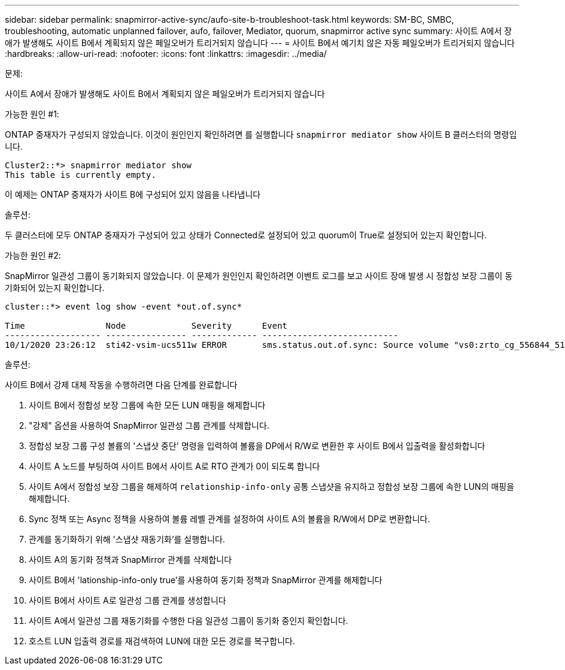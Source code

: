 ---
sidebar: sidebar 
permalink: snapmirror-active-sync/aufo-site-b-troubleshoot-task.html 
keywords: SM-BC, SMBC, troubleshooting, automatic unplanned failover, aufo, failover, Mediator, quorum, snapmirror active sync 
summary: 사이트 A에서 장애가 발생해도 사이트 B에서 계획되지 않은 페일오버가 트리거되지 않습니다 
---
= 사이트 B에서 예기치 않은 자동 페일오버가 트리거되지 않습니다
:hardbreaks:
:allow-uri-read: 
:nofooter: 
:icons: font
:linkattrs: 
:imagesdir: ../media/


.문제:
[role="lead"]
사이트 A에서 장애가 발생해도 사이트 B에서 계획되지 않은 페일오버가 트리거되지 않습니다

.가능한 원인 #1:
ONTAP 중재자가 구성되지 않았습니다. 이것이 원인인지 확인하려면 를 실행합니다 `snapmirror mediator show` 사이트 B 클러스터의 명령입니다.

....
Cluster2::*> snapmirror mediator show
This table is currently empty.
....
이 예제는 ONTAP 중재자가 사이트 B에 구성되어 있지 않음을 나타냅니다

.솔루션:
두 클러스터에 모두 ONTAP 중재자가 구성되어 있고 상태가 Connected로 설정되어 있고 quorum이 True로 설정되어 있는지 확인합니다.

.가능한 원인 #2:
SnapMirror 일관성 그룹이 동기화되지 않았습니다. 이 문제가 원인인지 확인하려면 이벤트 로그를 보고 사이트 장애 발생 시 정합성 보장 그룹이 동기화되어 있는지 확인합니다.

....
cluster::*> event log show -event *out.of.sync*

Time                Node             Severity      Event
------------------- ---------------- ------------- ---------------------------
10/1/2020 23:26:12  sti42-vsim-ucs511w ERROR       sms.status.out.of.sync: Source volume "vs0:zrto_cg_556844_511u_RW1" and destination volume "vs1:zrto_cg_556881_511w_DP1" with relationship UUID "55ab7942-03e5-11eb-ba5a-005056a7dc14" is in "out-of-sync" status due to the following reason: "Transfer failed."
....
.솔루션:
사이트 B에서 강제 대체 작동을 수행하려면 다음 단계를 완료합니다

. 사이트 B에서 정합성 보장 그룹에 속한 모든 LUN 매핑을 해제합니다
. "강제" 옵션을 사용하여 SnapMirror 일관성 그룹 관계를 삭제합니다.
. 정합성 보장 그룹 구성 볼륨의 '스냅샷 중단' 명령을 입력하여 볼륨을 DP에서 R/W로 변환한 후 사이트 B에서 입출력을 활성화합니다
. 사이트 A 노드를 부팅하여 사이트 B에서 사이트 A로 RTO 관계가 0이 되도록 합니다
. 사이트 A에서 정합성 보장 그룹을 해제하여 `relationship-info-only` 공통 스냅샷을 유지하고 정합성 보장 그룹에 속한 LUN의 매핑을 해제합니다.
. Sync 정책 또는 Async 정책을 사용하여 볼륨 레벨 관계를 설정하여 사이트 A의 볼륨을 R/W에서 DP로 변환합니다.
. 관계를 동기화하기 위해 '스냅샷 재동기화'를 실행합니다.
. 사이트 A의 동기화 정책과 SnapMirror 관계를 삭제합니다
. 사이트 B에서 'lationship-info-only true'를 사용하여 동기화 정책과 SnapMirror 관계를 해제합니다
. 사이트 B에서 사이트 A로 일관성 그룹 관계를 생성합니다
. 사이트 A에서 일관성 그룹 재동기화를 수행한 다음 일관성 그룹이 동기화 중인지 확인합니다.
. 호스트 LUN 입출력 경로를 재검색하여 LUN에 대한 모든 경로를 복구합니다.

